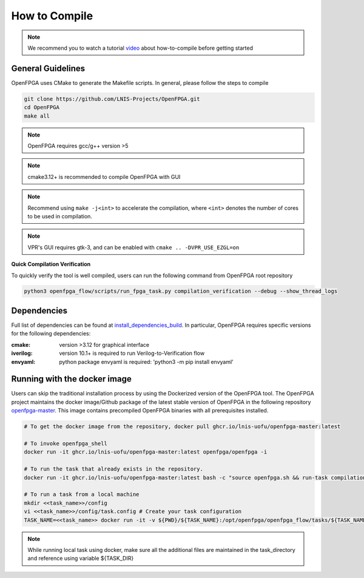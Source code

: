 .. _tutorial_compile:

How to Compile
--------------

.. note:: We recommend you to watch a tutorial `video <https://youtu.be/F9sMRmDewM0>`_ about how-to-compile before getting started

.. only:: html

  .. youtube:: F9sMRmDewM0

General Guidelines
~~~~~~~~~~~~~~~~~~
OpenFPGA uses CMake to generate the Makefile scripts.
In general, please follow the steps to compile

.. code-block:: shell

  git clone https://github.com/LNIS-Projects/OpenFPGA.git
  cd OpenFPGA
  make all

.. note:: OpenFPGA requires gcc/g++ version >5

.. note:: cmake3.12+ is recommended to compile OpenFPGA with GUI

.. note:: Recommend using ``make -j<int>`` to accelerate the compilation, where ``<int>`` denotes the number of cores to be used in compilation.

.. note:: VPR's GUI requires gtk-3, and can be enabled with ``cmake .. -DVPR_USE_EZGL=on``

**Quick Compilation Verification**

To quickly verify the tool is well compiled, users can run the following command from OpenFPGA root repository

.. code-block:: shell

  python3 openfpga_flow/scripts/run_fpga_task.py compilation_verification --debug --show_thread_logs

Dependencies
~~~~~~~~~~~~
Full list of dependencies can be found at install_dependencies_build_.
In particular, OpenFPGA requires specific versions for the following dependencies:

:cmake:
  version >3.12 for graphical interface

:iverilog:
  version 10.1+ is required to run Verilog-to-Verification flow
  
:envyaml:
  python package envyaml is required: 'python3 -m pip install envyaml'

.. _install_dependencies_build: https://github.com/lnis-uofu/OpenFPGA/blob/master/.github/workflows/install_dependencies_build.sh


Running with the docker image
~~~~~~~~~~~~~~~~~~~~~~~~~~~~~

Users can skip the traditional installation process by using the Dockerized version
of the OpenFPGA tool. The OpenFPGA project maintains the docker image/Github package of
the latest stable version of OpenFPGA in the following repository
`openfpga-master <https://github.com/orgs/lnis-uofu/packages/container/package/openfpga-master>`_.
This image contains precompiled OpenFPGA binaries with all prerequisites installed.

.. code-block:: bash

   # To get the docker image from the repository, docker pull ghcr.io/lnis-uofu/openfpga-master:latest

   # To invoke openfpga_shell
   docker run -it ghcr.io/lnis-uofu/openfpga-master:latest openfpga/openfpga -i

   # To run the task that already exists in the repository.
   docker run -it ghcr.io/lnis-uofu/openfpga-master:latest bash -c "source openfpga.sh && run-task compilation_verification"

   # To run a task from a local machine
   mkdir <<task_name>>/config
   vi <<task_name>>/config/task.config # Create your task configuration
   TASK_NAME=<<task_name>> docker run -it -v ${PWD}/${TASK_NAME}:/opt/openfpga/openfpga_flow/tasks/${TASK_NAME} ghcr.io/lnis-uofu/openfpga-master:latest bash -c "source openfpga.sh && run-task ${TASK_NAME}"

.. note::
   While running local task using docker, make sure all the additional files
   are maintained in the task_directory and reference using variable ${TASK_DIR}
